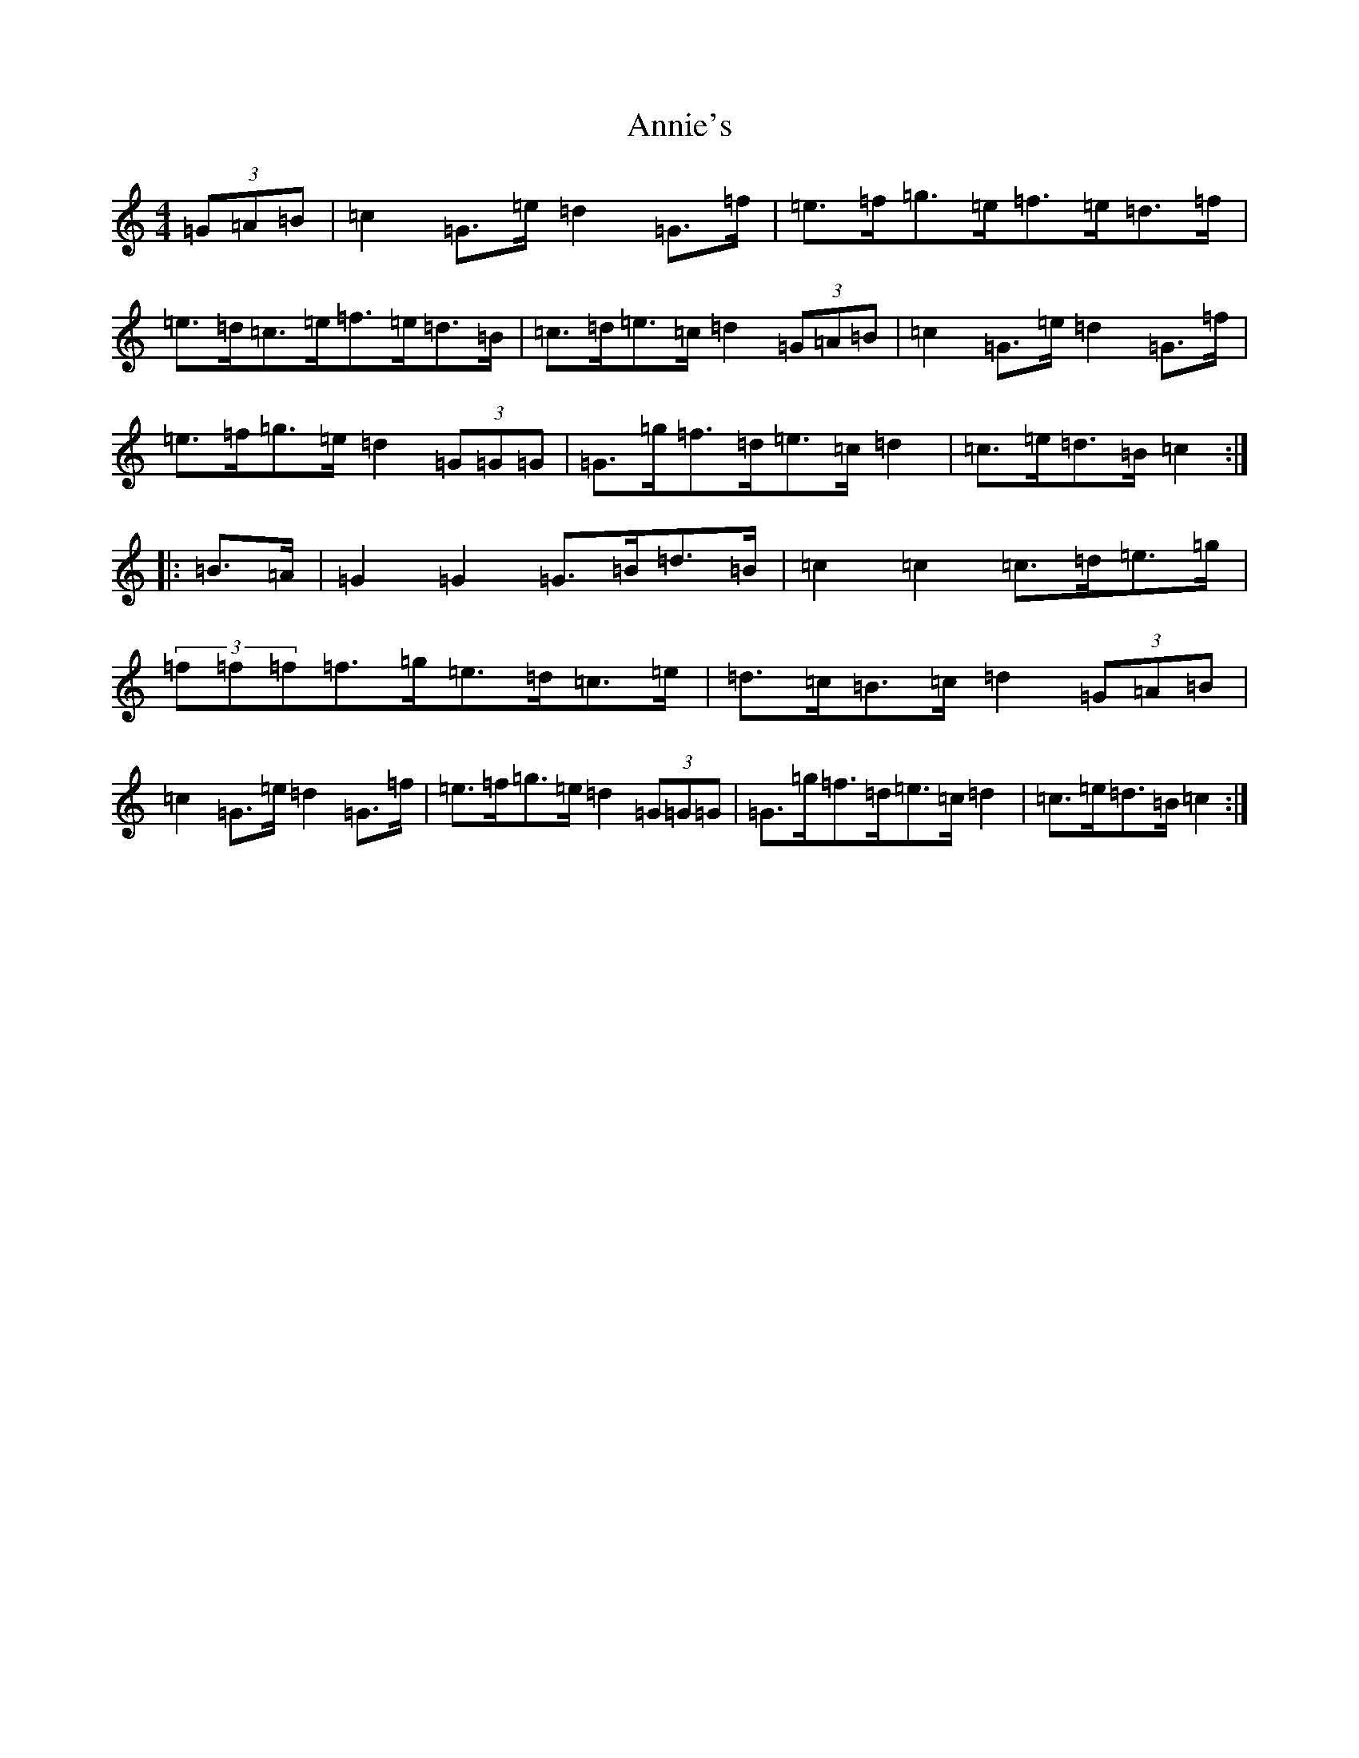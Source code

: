 X: 821
T: Annie's
S: https://thesession.org/tunes/8633#setting8633
R: hornpipe
M:4/4
L:1/8
K: C Major
(3=G=A=B|=c2=G>=e=d2=G>=f|=e>=f=g>=e=f>=e=d>=f|=e>=d=c>=e=f>=e=d>=B|=c>=d=e>=c=d2(3=G=A=B|=c2=G>=e=d2=G>=f|=e>=f=g>=e=d2(3=G=G=G|=G>=g=f>=d=e>=c=d2|=c>=e=d>=B=c2:||:=B>=A|=G2=G2=G>=B=d>=B|=c2=c2=c>=d=e>=g|(3=f=f=f=f>=g=e>=d=c>=e|=d>=c=B>=c=d2(3=G=A=B|=c2=G>=e=d2=G>=f|=e>=f=g>=e=d2(3=G=G=G|=G>=g=f>=d=e>=c=d2|=c>=e=d>=B=c2:|